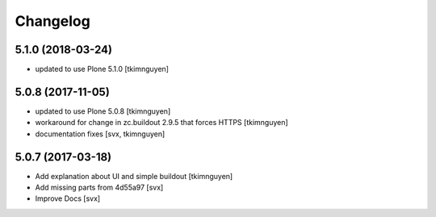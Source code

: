 Changelog
=========

5.1.0 (2018-03-24)
------------------

- updated to use Plone 5.1.0
  [tkimnguyen]

5.0.8 (2017-11-05)
------------------

- updated to use Plone 5.0.8
  [tkimnguyen]

- workaround for change in zc.buildout 2.9.5 that forces HTTPS
  [tkimnguyen]

- documentation fixes
  [svx, tkimnguyen]

5.0.7 (2017-03-18)
------------------

- Add explanation about UI and simple buildout
  [tkimnguyen] 

- Add missing parts from 4d55a97
  [svx]

- Improve Docs
  [svx]
